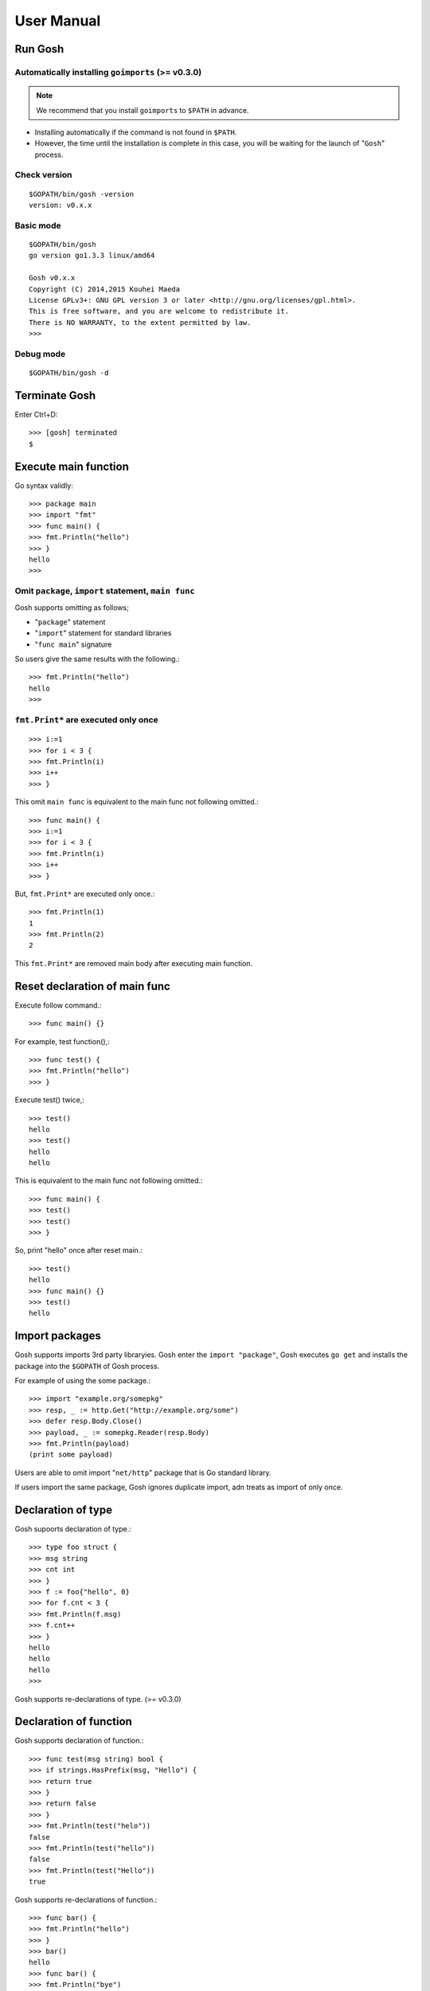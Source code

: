=============
 User Manual
=============

Run Gosh
========

Automatically installing ``goimports`` (>= v0.3.0)
--------------------------------------------------

.. note::

   We recommend that you install ``goimports`` to ``$PATH`` in advance.

* Installing automatically if the command is not found in ``$PATH``.
* However, the time until the installation is complete in this case,
  you will be waiting for the launch of "``Gosh``" process.

Check version
---------------
::

   $GOPATH/bin/gosh -version
   version: v0.x.x

Basic mode
----------
::

   $GOPATH/bin/gosh
   go version go1.3.3 linux/amd64
   
   Gosh v0.x.x
   Copyright (C) 2014,2015 Kouhei Maeda
   License GPLv3+: GNU GPL version 3 or later <http://gnu.org/licenses/gpl.html>.
   This is free software, and you are welcome to redistribute it.
   There is NO WARRANTY, to the extent permitted by law.
   >>> 

Debug mode
----------
::

   $GOPATH/bin/gosh -d

Terminate Gosh
==============

Enter Ctrl+D::

  >>> [gosh] terminated
  $

Execute main function
=====================

Go syntax validly::

  >>> package main
  >>> import "fmt"
  >>> func main() {
  >>> fmt.Println("hello")
  >>> }
  hello
  >>>

Omit ``package``, ``import`` statement, ``main func``
-----------------------------------------------------

Gosh supports omitting as follows;

* "``package``" statement
* "``import``" statement for standard libraries
* "``func main``" signature

So users give the same results with the following.::

  >>> fmt.Println("hello")
  hello
  >>>

``fmt.Print*`` are executed only once
-------------------------------------
::

   >>> i:=1
   >>> for i < 3 {
   >>> fmt.Println(i)
   >>> i++
   >>> }

This omit ``main func`` is equivalent to the main func not following omitted.::

  >>> func main() {
  >>> i:=1
  >>> for i < 3 {
  >>> fmt.Println(i)
  >>> i++
  >>> }

But, ``fmt.Print*`` are executed only once.::

  >>> fmt.Println(1)
  1
  >>> fmt.Println(2)
  2

This ``fmt.Print*`` are removed main body after executing main function.


Reset declaration of main func
==============================

Execute follow command.::

  >>> func main() {}

For example, test function(),::

  >>> func test() {
  >>> fmt.Println("hello")
  >>> }

Execute test() twice,::

  >>> test()
  hello
  >>> test()
  hello
  hello

This is equivalent to the main func not following omitted.::

  >>> func main() {
  >>> test()
  >>> test()
  >>> }

So, print "hello" once after reset main.::

  >>> test()
  hello
  >>> func main() {}
  >>> test()
  hello

Import packages
===============

Gosh supports imports 3rd party libraryies. Gosh enter the ``import "package"``, Gosh executes ``go get`` and installs the package into the ``$GOPATH`` of Gosh process.

For example of using the some package.::

  >>> import "example.org/somepkg"
  >>> resp, _ := http.Get("http://example.org/some")
  >>> defer resp.Body.Close()
  >>> payload, _ := somepkg.Reader(resp.Body)
  >>> fmt.Println(payload)
  (print some payload)

Users are able to omit import "``net/http``" package that is Go standard library.

If users import the same package, Gosh ignores duplicate import, adn treats as import of only once.

Declaration of type
===================

Gosh supoorts declaration of type.::

  >>> type foo struct {
  >>> msg string
  >>> cnt int
  >>> }
  >>> f := foo{"hello", 0}
  >>> for f.cnt < 3 {
  >>> fmt.Println(f.msg)
  >>> f.cnt++
  >>> }
  hello
  hello
  hello
  >>>

Gosh supports re-declarations of type. (>= v0.3.0)

Declaration of function
=======================

Gosh supports declaration of function.::

  >>> func test(msg string) bool {
  >>> if strings.HasPrefix(msg, "Hello") {
  >>> return true
  >>> }
  >>> return false
  >>> }
  >>> fmt.Println(test("helo"))
  false
  >>> fmt.Println(test("hello"))
  false
  >>> fmt.Println(test("Hello"))
  true

Gosh supports re-declarations of function.::

  >>> func bar() {
  >>> fmt.Println("hello")
  >>> }
  >>> bar()
  hello
  >>> func bar() {
  >>> fmt.Println("bye")
  >>> }
  >>> bar()
  bye
  bye
